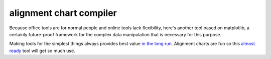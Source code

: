 alignment chart compiler
========================

Because office tools are for normal people and online tools lack flexibility,
here's another tool based on matplotlib,
a certainly future-proof framework for the complex data manipulation that is necessary for this purpose.

Making tools for the simplest things always provides best value `in the long run`__.
Alignment charts are fun so this `almost ready`__ tool will get so much use.

__ https://xkcd.com/974/
__ https://xkcd.com/1319/
